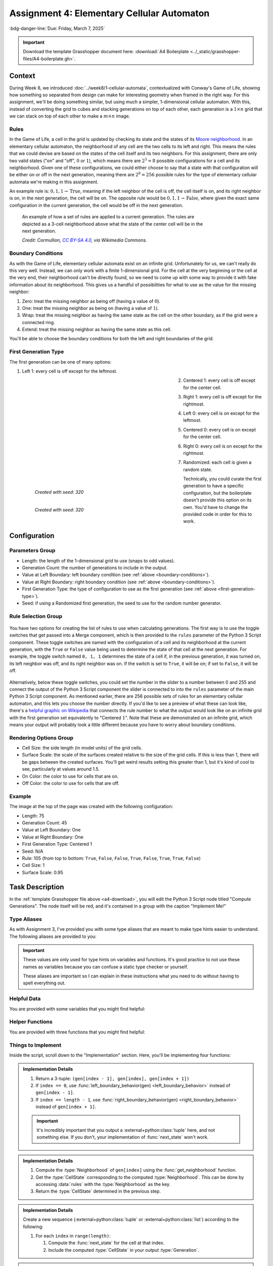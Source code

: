 ===========================================
Assignment 4: Elementary Cellular Automaton
===========================================

:bdg-danger-line:`Due: Friday, March 7, 2025`

.. important::
    :name: a4-download

    Download the template Grasshopper document here: :download:`A4 Boilerplate <../_static/grasshopper-files/A4-boilerplate.gh>`\ .

.. figure:: ../_static/images/assignment4/banner-light.svg
    :figwidth: 100%
    :width: 100%
    :figclass: only-light

.. figure:: ../_static/images/assignment4/banner-dark.svg
    :figwidth: 100%
    :width: 100%
    :figclass: only-dark

Context
=======

During Week 8, we introduced :doc:`../week8/1-cellular-automata`, contextualized
with Conway's Game of Life, showing how something so separated from design can make for
interesting geometry when framed in the right way. For this assignment, we'll be doing
something similar, but using much a simpler, 1-dimensional cellular automaton. With this,
instead of converting the grid to cubes and stacking generations on top of each other,
each generation is a :math:`1 \times n` grid that we can stack on top of each other
to make a :math:`m \times n` image.

Rules
-----

In the Game of Life, a cell in the grid is updated by checking its state and the states
of its `Moore neighborhood <https://en.wikipedia.org/wiki/Moore_neighborhood>`__. In an
elementary cellular automaton, the neighborhood of any cell are the two cells to its left
and right. This means the rules that we could devise are based on the states of the cell
itself and its two neighbors. For this assignment, there are only two valid states ("on"
and "off", :math:`0` or :math:`1`), which means there are :math:`2^3 = 8` possible
configurations for a cell and its neighborhood. Given one of these configurations, we could
either choose to say that a state with that configuration will be either on or off in the
next generation, meaning there are :math:`2^8 = 256` possible rules for the type of
elementary cellular automata we're making in this assignment.

An example rule is: :math:`0, 1, 1 \rightarrow \text{True}`, meaning if the left neighbor
of the cell is off, the cell itself is on, and its right neighbor is on, in the next
generation, the cell will be on. The opposite rule would be :math:`0, 1, 1 \rightarrow \text{False}`,
where given the exact same configuration in the current generation, the cell would be
off in the next generation.

.. figure:: https://upload.wikimedia.org/wikipedia/commons/e/e2/One-d-cellular-automate-rule-30.gif
    :target: https://commons.wikimedia.org/wiki/File:One-d-cellular-automate-rule-30.gif
    :figwidth: 75%

    An example of how a set of rules are applied to a current generation. The rules are
    depicted as a 3-cell neighborhood above what the state of the center cell will be
    in the next generation.

    *Credit: Cormullion,* |CC_BY-SA_4.0|_\ *, via Wikimedia Commons.*

.. _boundary-conditions:

Boundary Conditions
-------------------

As with the Game of Life, elementary cellular automata exist on an infinite grid.
Unfortunately for us, we can't really do this very well. Instead, we can only work with
a finite 1-dimensional grid. For the cell at the very beginning or the cell at the very
end, their neighborhood can't be directly found, so we need to come up with some way to
provide it with fake information about its neighborhood. This gives us a handful of
possibilities for what to use as the value for the missing neighbor:

#. Zero: treat the missing neighbor as being off (having a value of :math:`0`).
#. One: treat the missing neighbor as being on (having a value of :math:`1`).
#. Wrap: treat the missing neighbor as having the same state as the cell on the other
   boundary, as if the grid were a connected ring.
#. Extend: treat the missing neighbor as having the same state as this cell.

You'll be able to choose the boundary conditions for both the left and right boundaries
of the grid.

.. _first-generation-type:

First Generation Type
---------------------

The first generation can be one of many options:

#. Left 1: every cell is off except for the leftmost.

   .. figure:: ../_static/images/assignment4/left1-light.svg
       :figclass: only-light no-left-margin no-bottom-margin
       :figwidth: 60%
       :width: 100%
       :align: left

   .. figure:: ../_static/images/assignment4/left1-dark.svg
       :figclass: only-dark no-left-margin no-bottom-margin
       :figwidth: 60%
       :width: 100%
       :align: left

   .. raw:: html

       <div class="clear-left clear-right"></div>

#. Centered 1: every cell is off except for the center cell.

   .. figure:: ../_static/images/assignment4/centered1-light.svg
       :figclass: only-light no-left-margin no-bottom-margin
       :figwidth: 60%
       :width: 100%
       :align: left

   .. figure:: ../_static/images/assignment4/centered1-dark.svg
       :figclass: only-dark no-left-margin no-bottom-margin
       :figwidth: 60%
       :width: 100%
       :align: left

   .. raw:: html

       <div class="clear-left clear-right"></div>

#. Right 1: every cell is off except for the rightmost.

   .. figure:: ../_static/images/assignment4/right1-light.svg
       :figclass: only-light no-left-margin no-bottom-margin
       :figwidth: 60%
       :width: 100%
       :align: left

   .. figure:: ../_static/images/assignment4/right1-dark.svg
       :figclass: only-dark no-left-margin no-bottom-margin
       :figwidth: 60%
       :width: 100%
       :align: left

   .. raw:: html

       <div class="clear-left clear-right"></div>

#. Left 0: every cell is on except for the leftmost.

   .. figure:: ../_static/images/assignment4/left0-light.svg
       :figclass: only-light no-left-margin no-bottom-margin
       :figwidth: 60%
       :width: 100%
       :align: left

   .. figure:: ../_static/images/assignment4/left0-dark.svg
       :figclass: only-dark no-left-margin no-bottom-margin
       :figwidth: 60%
       :width: 100%
       :align: left

   .. raw:: html

       <div class="clear-left clear-right"></div>

#. Centered 0: every cell is on except for the center cell.

   .. figure:: ../_static/images/assignment4/centered0-light.svg
       :figclass: only-light no-left-margin no-bottom-margin
       :figwidth: 60%
       :width: 100%
       :align: left

   .. figure:: ../_static/images/assignment4/centered0-dark.svg
       :figclass: only-dark no-left-margin no-bottom-margin
       :figwidth: 60%
       :width: 100%
       :align: left

   .. raw:: html

       <div class="clear-left clear-right"></div>

#. Right 0: every cell is on except for the rightmost.

   .. figure:: ../_static/images/assignment4/right0-light.svg
       :figclass: only-light no-left-margin no-bottom-margin
       :figwidth: 60%
       :width: 100%
       :align: left

   .. figure:: ../_static/images/assignment4/right0-dark.svg
       :figclass: only-dark no-left-margin no-bottom-margin
       :figwidth: 60%
       :width: 100%
       :align: left

   .. raw:: html

       <div class="clear-left clear-right"></div>

#. Randomized: each cell is given a random state.

   .. figure:: ../_static/images/assignment4/randomized-light.svg
       :figclass: only-light no-left-margin no-bottom-margin
       :figwidth: 60%
       :width: 100%
       :align: left

       *Created with seed: 320*

   .. figure:: ../_static/images/assignment4/randomized-dark.svg
       :figclass: only-dark no-left-margin no-bottom-margin
       :figwidth: 60%
       :width: 100%
       :align: left

       *Created with seed: 320*

   .. raw:: html

       <div class="clear-left clear-right"></div>

Technically, you could curate the first generation to have a specific configuration,
but the boilerplate doesn't provide this option on its own. You'd have to change the
provided code in order for this to work.

Configuration
=============

Parameters Group
----------------

* Length: the length of the 1-dimensional grid to use (snaps to odd values).
* Generation Count: the number of generations to include in the output.
* Value at Left Boundary: left boundary condition (see :ref:`above <boundary-conditions>`).
* Value at Right Boundary: right boundary condition (see :ref:`above <boundary-conditions>`).
* First Generation Type: the type of configuration to use as the first generation
  (see :ref:`above <first-generation-type>`).
* Seed: if using a Randomized first generation, the seed to use for the random number
  generator.

Rule Selection Group
--------------------

.. figure:: ../_static/images/assignment4/rule-selection-toggles.png
    :figclass: float-right
    :figwidth: 40%

You have two options for creating the list of rules to use when calculating generations.
The first way is to use the toggle switches that get passed into a Merge component,
which is then provided to the ``rules`` parameter of the Python 3 Script component.
These toggle switches are named with the configuration of a cell and its neighborhood
at the current generation, with the ``True`` or ``False`` value being used to determine
the state of that cell at the next generation. For example, the toggle switch named
``0, 1, 1`` determines the state of a cell if, in the previous generation, it was turned
on, its left neighbor was off, and its right neighbor was on. If the switch is set to
``True``, it will be on; if set to ``False``, it will be off.

.. figure:: ../_static/images/assignment4/rule-selection-slider.png
    :figclass: float-right clear-right
    :figwidth: 40%

Alternatively, below these toggle switches, you could set the number in the slider
to a number between 0 and 255 and connect the output of the Python 3 Script component
the slider is connected to into the ``rules`` parameter of the main Python 3 Script
component. As mentioned earlier, there are 256 possible sets of rules for an elementary
cellular automaton, and this lets you choose the number directly. If you'd like to see
a preview of what these can look like, there's a `helpful graphic on Wikipedia <https://en.wikipedia.org/wiki/Elementary_cellular_automaton#/media/File:Elementary_cellular_automaton_-_all_the_rules.png>`__
that connects the rule number to what the output would look like on an infinite grid
with the first generation set equivalently to "Centered :math:`1`\ ". Note that these
are demonstrated on an infinite grid, which means your output will probably look a little
different because you have to worry about boundary conditions.

Rendering Options Group
-----------------------

* Cell Size: the side length (in model units) of the grid cells.
* Surface Scale: the scale of the surfaces created relative to the size of the grid cells.
  If this is less than 1, there will be gaps between the created surfaces. You'll get
  weird results setting this greater than 1, but it's kind of cool to see, particularly
  at values around 1.5.
* On Color: the color to use for cells that are on.
* Off Color: the color to use for cells that are off.

.. _example-config:

Example
-------

The image at the top of the page was created with the following configuration:

* Length: 75
* Generation Count: 45
* Value at Left Boundary: One
* Value at Right Boundary: One
* First Generation Type: Centered 1
* Seed: N/A
* Rule: 105 (from top to bottom: ``True``, ``False``, ``False``, ``True``, ``False``, ``True``, ``True``, ``False``)
* Cell Size: 1
* Surface Scale: 0.95

Task Description
================

In the :ref:`template Grasshopper file above <a4-download>`, you will edit the Python 3
Script node titled "Compute Generations". The node itself will be red, and it's contained
in a group with the caption "Implement Me!"

Type Aliases
------------

As with Assignment 3, I've provided you with some type aliases that are meant to make
type hints easier to understand. The following aliases are provided to you:

.. py:type:: CellState
    :canonical: typing.Literal[0, 1]

    A cell's state can either be off (``0``, ``False``) or on (``1``, ``True``).

.. py:type:: Neighborhood
    :canonical: tuple[CellState, CellState, CellState]

    A cell's neighborhood is represented as a 3-tuple, ``(a, b, c)``, where ``a`` is
    the state of its left neighbor, ``b`` is its own state, and ``c`` is the state of
    its right neighbor.

.. py:type:: Generation
    :canonical: typing.Sequence[CellState]

    Each generation is represented as a sequence of states representing the entire grid.

.. important::

    These values are only used for type hints on variables and functions. It's good
    practice to not use these names as variables because you can confuse a static type
    checker or yourself.

    These aliases are important so I can explain in these instructions what you need to
    do without having to spell everything out.

Helpful Data
------------

You are provided with some variables that you might find helpful:

.. py:data:: rules
    :type: dict[Neighborhood, CellState]

    A map from :type:`Neighborhood`\ s to `CellState`\ s, where the value at a given
    :type:`Neighborhood` the `CellState` to use in the next :type:`Generation` for a cell with
    that :type:`Neighborhood` in the current :type:`Generation`.

.. py:data:: length
    :type: int

    The length of the 1-dimensional grid.

.. py:data:: num_generations
    :type: int

    The number of generations to compute, including the first.

Helper Functions
----------------

You are provided with three functions that you might find helpful:

.. py:function:: left_boundary_behavior(gen: Generation) -> CellState

    Provides the value to use as the left neighbor's :type:`CellState` for the
    leftmost cell in the grid.

    :param gen: The current :type:`Generation`.
    :return: The :type:`CellState` to use, determined by the ``left_boundary_condition``
        component input.

.. py:function:: right_boundary_behavior(gen: Generation) -> CellState

    Provides the value to use as the right neighbor's :type:`CellState` for the
    rightmost cell in the grid.

    :param gen: The current :type:`Generation`.
    :return: The :type:`CellState` to use, determined by the ``right_boundary_condition``
        component input.

.. py:function:: get_first_generation() -> Generation:

    Computes and returns the first :type:`Generation`.

    :return: The first :type:`Generation`, determined by the ``first_generation_type``
        component input.

Things to Implement
-------------------

Inside the script, scroll down to the "Implementation" section. Here, you'll be implementing
four functions:

.. py:function:: get_neighborhood(gen: Generation, index: int) -> Neighborhood

    Compute the :type:`Neighborhood` of the grid cell at the provided index.

    :param gen: The current :type:`Generation`.
    :param index: The index of the grid cell to compute the :type:`Neighborhood` of.
    :return: The :type:`Neighborhood` of the grid cell at the provided index.

.. admonition:: Implementation Details
    :class: note

    #. Return a 3-tuple: ``(gen[index - 1], gen[index], gen[index + 1])``
    #. If ``index == 0``, use :func:`left_boundary_behavior(gen) <left_boundary_behavior>`
       instead of ``gen[index - 1]``.
    #. If ``index == length - 1``, use :func:`right_boundary_behavior(gen) <right_boundary_behavior>`
       instead of ``gen[index + 1]``.

    .. important::

        It's incredibly important that you output a :external+python:class:`tuple` here,
        and not something else. If you don't, your implementation of :func:`next_state`
        won't work.

.. py:function:: next_state(gen: Generation, index: int) -> CellState

    Compute the next :type:`Generation`\ 's :type:`CellState` of the grid cell at the
    provided ``index``.

    :param gen: The current :type:`Generation`.
    :param index: The index of the grid cell to compute the next :type:`CellState` of.
    :return: The next :type:`CellState` of the grid cell at the provided ``index``.

.. admonition:: Implementation Details
    :class: note

    #. Compute the :type:`Neighborhood` of ``gen[index]`` using the
       :func:`get_neighborhood` function.
    #. Get the :type:`CellState` corresponding to the computed :type:`Neighborhood`. This
       can be done by accessing :data:`rules` with the :type:`Neighborhood` as the key.
    #. Return the :type:`CellState` determined in the previous step.

.. py:function:: next_generation(gen: Generation) -> Generation

    Compute the :type:`Generation` following a provided :type:`Generation`.

    :param gen: The current :type:`Generation`.
    :return: The next :type:`Generation`.

.. admonition:: Implementation Details
    :class: note

    Create a new sequence (:external+python:class:`tuple` or :external+python:class:`list`)
    according to the following:

    #. For each ``index`` in ``range(length)``:

       #. Compute the :func:`next_state` for the cell at that index.
       #. Include the computed :type:`CellState` in your output :type:`Generation`.

.. py:function:: generate() -> list[Generation]

    Compute all :type:`Generation`\ s, returning the :external+python:class:`list` of
    computed :type:`Generation`\ s.

    :return: A :external+python:class:`list` of computed :type:`Generation`\ s.

.. admonition:: Implementation Details
    :class: note

    #. Create an empty :external+python:class:`list` called ``generations``.
    #. Compute the first :type:`Generation` with :func:`get_first_generation` and save
       it to a variable called ``gen``.
    #. Loop over ``range(num_generations)``, doing the following for each iteration:

       #. Append ``gen`` to ``generations``.
       #. Update ``gen`` with the output from :func:`next_generation`.

    #. Return ``generations``.

Tips
====

#. As you're debugging, I suggest using only a single rule set to ``True``. This should
   help you determine if your implementation makes sense.

   * Recall what each rule means, and it should make it more clear whether your implementation
     is correct or not.

#. As you're debugging, you'll probably want to switch around your First Generation Type
   while setting a single rule to ``True`` because some of the rules won't do anything
   with Centered 1.
#. Correctness is highly important for this assignment due to its simplicity. You definitely
   want to make sure each rule works on its own.

   * You'll also want to make sure that your boundary conditions work as expected, as well.

Submission
==========

.. admonition:: A Note on Correctness

    Correctness is hugely important for this assignment. If your implementation does not
    produce exactly the same thing as mine, you have implemented something incorrectly.

    As such, you will need to include the configurations you used when producing your
    graphics.

.. _a4-deliverables:

Deliverables
------------

When submitting your assignment, upload a .gh file containing your solution. Also create
a handful of pictures (minimum 5) showcasing the rigorousness of your solution. With each
image, include either a text description or a picture of the configuration you used to
generate them (see :ref:`the above example <example-config>`). There are some constraints
on the types of configurations you can use when creating your pictures:

* Only one of your pictures may have less than two rules set to ``True``.

  * If using the slider, only one of your pictures can be created with one of ``0``,
    ``1``, ``2``, ``4``, ``8``, ``16``, ``32``, ``64``, or ``128``.

* You **must** showcase each of the boundary conditions for the left and right boundaries.
  You can mix and match as much as you like.

  * At a bare minimum, you could set both boundary conditions to the same value, choosing
    one value per image. Your fifth image can then use whatever you'd like as the boundary
    conditions.

These constraints ensure that your pictures demonstrate the completeness of your implementation.

Rubric
------

======= ===========================================================================================================================
Points  Requirements
======= ===========================================================================================================================
30      You have created at least 5 pictures showcasing the rigorousness of your solution, and you have included the configurations
        used to generate them.
30      The configurations used to create your pictures adhere to the constraints outlined in the
        :ref:`Deliverables <a4-deliverables>` section.
10      Your implementation of :func:`get_neighborhood` correctly computes the :type:`Neighborhood` of any given cell ``index``
        in any given ``gen``, including the boundary conditions.
10      Your implementation of :func:`next_state` correctly computes the next :type:`CellState` of any given cell ``index`` in any
        given ``gen`` with any given :data:`rules`, based on your implementation of :func:`get_neighborhood`.
10      Your implementation of :func:`next_generation` correctly computes the next :type:`Generation` of any given ``gen``,
        based on your implementation of :func:`next_state`.
10      Your implementation of :func:`generate` correctly provides a list of :data:`num_generations` :type:`Generation`\ s,
        starting with the first generation calculated by :func:`get_first_generation`, with each :type:`Generation` afterwards
        being calculated by your implementation of :func:`next_generation`.
======= ===========================================================================================================================

.. note::

    The implementation requirements are all based on the previous implementation
    requirement. This means that even if your implementation of one function is
    incorrect, if you're calling it correctly in the appropriate function, you'll get
    full credit for the calling function.

.. |CC_BY-SA_4.0| replace:: *CC BY-SA 4.0*
.. _CC_BY-SA_4.0: https://creativecommons.org/licenses/by-sa/4.0

